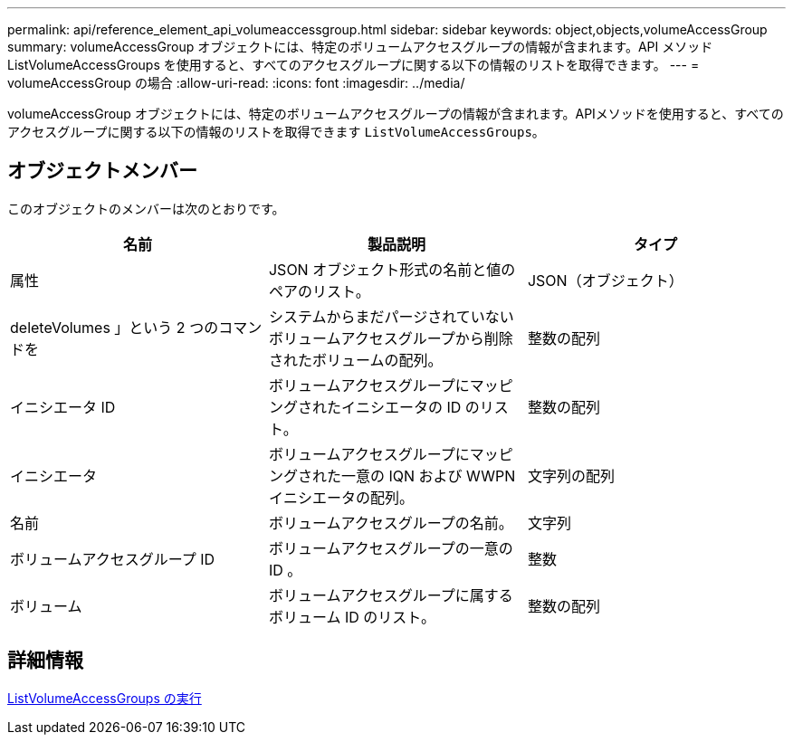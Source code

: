 ---
permalink: api/reference_element_api_volumeaccessgroup.html 
sidebar: sidebar 
keywords: object,objects,volumeAccessGroup 
summary: volumeAccessGroup オブジェクトには、特定のボリュームアクセスグループの情報が含まれます。API メソッド ListVolumeAccessGroups を使用すると、すべてのアクセスグループに関する以下の情報のリストを取得できます。 
---
= volumeAccessGroup の場合
:allow-uri-read: 
:icons: font
:imagesdir: ../media/


[role="lead"]
volumeAccessGroup オブジェクトには、特定のボリュームアクセスグループの情報が含まれます。APIメソッドを使用すると、すべてのアクセスグループに関する以下の情報のリストを取得できます `ListVolumeAccessGroups`。



== オブジェクトメンバー

このオブジェクトのメンバーは次のとおりです。

|===
| 名前 | 製品説明 | タイプ 


 a| 
属性
 a| 
JSON オブジェクト形式の名前と値のペアのリスト。
 a| 
JSON（オブジェクト）



 a| 
deleteVolumes 」という 2 つのコマンドを
 a| 
システムからまだパージされていないボリュームアクセスグループから削除されたボリュームの配列。
 a| 
整数の配列



 a| 
イニシエータ ID
 a| 
ボリュームアクセスグループにマッピングされたイニシエータの ID のリスト。
 a| 
整数の配列



 a| 
イニシエータ
 a| 
ボリュームアクセスグループにマッピングされた一意の IQN および WWPN イニシエータの配列。
 a| 
文字列の配列



 a| 
名前
 a| 
ボリュームアクセスグループの名前。
 a| 
文字列



 a| 
ボリュームアクセスグループ ID
 a| 
ボリュームアクセスグループの一意の ID 。
 a| 
整数



 a| 
ボリューム
 a| 
ボリュームアクセスグループに属するボリューム ID のリスト。
 a| 
整数の配列

|===


== 詳細情報

xref:reference_element_api_listvolumeaccessgroups.adoc[ListVolumeAccessGroups の実行]
